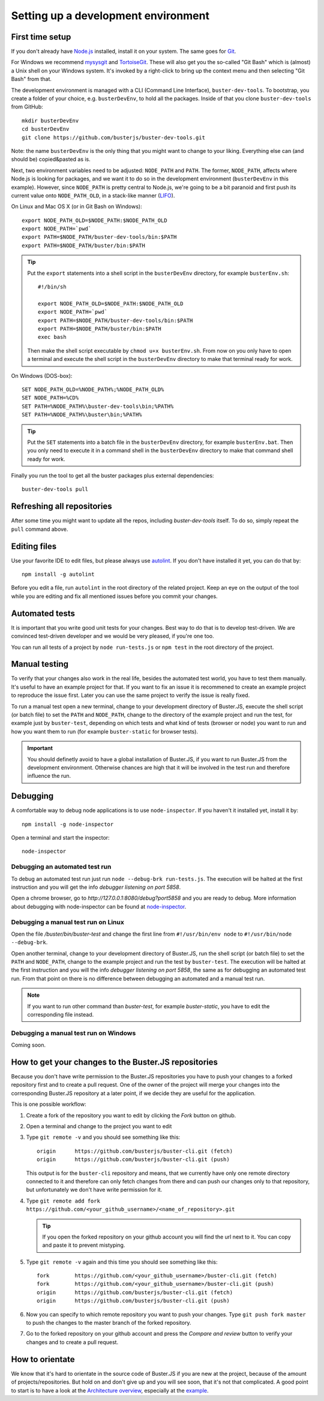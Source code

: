 .. highlight:: text

====================================
Setting up a development environment
====================================


First time setup
================

If you don't already have `Node.js <http://nodejs.org/>`_ installed, install it
on your system.  The same goes for `Git <http://git-scm.com/>`_.

For Windows we recommend
`mysysgit <http://code.google.com/p/msysgit/downloads/list>`_ and
`TortoiseGit <http://code.google.com/p/tortoisegit>`_. These will also get you
the so-called "Git Bash" which is (almost) a Unix shell on your Windows system.
It's invoked by a right-click to bring up the context menu and then selecting "Git Bash" from that.

The development environment is managed with a CLI (Command Line Interface), ``buster-dev-tools``.
To bootstrap, you create a folder of your choice, e.g. ``busterDevEnv``, to hold
all the packages. Inside of that you clone ``buster-dev-tools`` from GitHub::

    mkdir busterDevEnv
    cd busterDevEnv
    git clone https://github.com/busterjs/buster-dev-tools.git

Note: the name ``busterDevEnv`` is the only thing that you might want to change to your liking.
Everything else can (and should be) copied&pasted as is.

Next, two environment variables need to be adjusted: ``NODE_PATH`` and ``PATH``.
The former, ``NODE_PATH``, affects where Node.js is looking for packages, 
and we want it to do so in the development environment (``busterDevEnv`` in this example).
However, since ``NODE_PATH`` is pretty central to Node.js, we're going to be a bit paranoid
and first push its current value onto ``NODE_PATH_OLD``,
in a stack-like manner (`LIFO <http://en.wikipedia.org/wiki/LIFO_(computing)>`_).

On Linux and Mac OS X (or in Git Bash on Windows)::

    export NODE_PATH_OLD=$NODE_PATH:$NODE_PATH_OLD
    export NODE_PATH=`pwd`
    export PATH=$NODE_PATH/buster-dev-tools/bin:$PATH
    export PATH=$NODE_PATH/buster/bin:$PATH

.. tip::

    Put the ``export`` statements into a shell script in the ``busterDevEnv`` directory,
    for example ``busterEnv.sh``::

        #!/bin/sh
        
        export NODE_PATH_OLD=$NODE_PATH:$NODE_PATH_OLD
        export NODE_PATH=`pwd`
        export PATH=$NODE_PATH/buster-dev-tools/bin:$PATH
        export PATH=$NODE_PATH/buster/bin:$PATH
        exec bash

    Then make the shell script executable by ``chmod u+x busterEnv.sh``.
    From now on you only have to open a terminal and execute the shell script in the
    ``busterDevEnv`` directory to make that terminal ready for work.


On Windows (DOS-box)::

    SET NODE_PATH_OLD=%NODE_PATH%;%NODE_PATH_OLD%
    SET NODE_PATH=%CD%
    SET PATH=%NODE_PATH%\buster-dev-tools\bin;%PATH%
    SET PATH=%NODE_PATH%\buster\bin;%PATH%

.. tip::

    Put the ``SET`` statements into a batch file in the ``busterDevEnv`` directory,
    for example ``busterEnv.bat``. Then you only need to execute it in a command shell
    in the ``busterDevEnv`` directory to make that command shell ready for work.

Finally you run the tool to get all the buster packages plus external
dependencies::

    buster-dev-tools pull


Refreshing all repositories
===========================

After some time you might want to update all the repos, including
`buster-dev-tools` itself. To do so, simply repeat the ``pull`` command above.


Editing files
=============

Use your favorite IDE to edit files, but please always use `autolint
<https://github.com/magnars/autolint>`_. If you don't have installed it yet,
you can do that by::

    npm install -g autolint

Before you edit a file, run ``autolint`` in the root directory of the related
project. Keep an eye on the output of the tool while you are editing and fix all
mentioned issues before you commit your changes.


Automated tests
===============

It is important that you write good unit tests for your changes.
Best way to do that is to develop test-driven. We are convinced test-driven
developer and we would be very pleased, if you're one too.

You can run all tests of a project by ``node run-tests.js`` or ``npm test``
in the root directory of the project.


Manual testing
==============

To verify that your changes also work in the real life, besides the automated
test world, you have to test them manually. It's useful to have an example project
for that. If you want to fix an issue it is recommened to create an example project
to reproduce the issue first. Later you can use the same project to verify
the issue is really fixed.

To run a manual test open a new terminal, change to your development directory of
Buster.JS, execute the shell script (or batch file) to set the ``PATH`` and ``NODE_PATH``,
change to the directory of the example project and run the test, for example
just by ``buster-test``, depending on which tests and what kind of tests (browser or node)
you want to run and how you want them to run (for example ``buster-static`` for browser tests).

.. important::

    You should definetly avoid to have a global installation of Buster.JS, if you
    want to run Buster.JS from the development environment. Otherwise chances are
    high that it will be involved in the test run and therefore influence the run.


Debugging
=========

A comfortable way to debug node applications is to use ``node-inspector``.
If you haven't it installed yet, install it by::

    npm install -g node-inspector

Open a terminal and start the inspector::

    node-inspector


Debugging an automated test run
-------------------------------

To debug an automated test run just run ``node --debug-brk run-tests.js``.
The execution will be halted at the first instruction and you will get the
info `debugger listening on port 5858`.

Open a chrome browser, go to `http://127.0.0.1:8080/debug?port5858` and you are
ready to debug. More information about debugging with node-inspector can be found at
`node-inspector <https://github.com/node-inspector/node-inspector>`_.


Debugging a manual test run on Linux
------------------------------------

Open the file `/buster/bin/buster-test` and change the first line from ``#!/usr/bin/env node``
to ``#!/usr/bin/node --debug-brk``.

Open another terminal, change to your development directory of Buster.JS, run the shell script
(or batch file) to set the ``PATH`` and ``NODE_PATH``, change to the example project and run 
the test by ``buster-test``. The execution will be halted at the first instruction and you will
the info `debugger listening on port 5858`, the same as for debugging an automated test run.
From that point on there is no difference between debugging an automated and a manual test run.

.. note::

    If you want to run other command than `buster-test`, for example `buster-static`,
    you have to edit the corresponding file instead.


Debugging a manual test run on Windows
--------------------------------------

Coming soon.


How to get your changes to the Buster.JS repositories
=====================================================

Because you don't have write permission to the Buster.JS repositories you have to push your
changes to a forked repository first and to create a pull request. One of the owner of the project
will merge your changes into the corresponding Buster.JS repository at a later point, if we decide
they are useful for the application.

This is one possible workflow:

#. Create a fork of the repository you want to edit by clicking the `Fork` button on github.
#. Open a terminal and change to the project you want to edit
#. Type ``git remote -v`` and you should see something like this::

    origin	https://github.com/busterjs/buster-cli.git (fetch)
    origin	https://github.com/busterjs/buster-cli.git (push)
    
   This output is for the ``buster-cli`` repository and means, that we currently have only
   one remote directory connected to it and therefore can only fetch changes from there
   and can push our changes only to that repository, but unfortunately we don't have write permission
   for it.

#. Type ``git remote add fork https://github.com/<your_github_username>/<name_of_repository>.git``

   .. tip:: If you open the forked repository on your github account you will find the url next to it.
            You can copy and paste it to prevent mistyping.

#. Type ``git remote -v`` again and this time you should see something like this::

    fork	https://github.com/<your_github_username>/buster-cli.git (fetch)
    fork	https://github.com/<your_github_username>/buster-cli.git (push)
    origin	https://github.com/busterjs/buster-cli.git (fetch)
    origin	https://github.com/busterjs/buster-cli.git (push)

#. Now you can specify to which remote repository you want to push your changes. 
   Type ``git push fork master`` to push the changes to the master branch of the
   forked repository.

#. Go to the forked repository on your github account and press the `Compare and review` button
   to verify your changes and to create a pull request.


How to orientate
================

We know that it's hard to orientate in the source code of Buster.JS if you are new at the project,
because of the amount of projects/repositories. But hold on and don't give up and you will see soon,
that it's not that complicated. A good point to start is to have a look at the `Architecture overview
<http://docs.busterjs.org/en/latest/developers/architecture/>`_, especially at the `example
<http://docs.busterjs.org/en/latest/developers/architecture/#by-example-buster-test-browser>`_.

